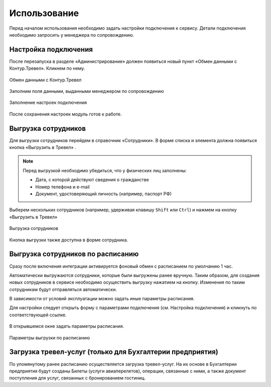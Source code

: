 Использование
=============

Перед началом использования необходимо задать настройки подключения к сервису.
Детали подключения необходимо запросить у менеджера по сопровождению.

Настройка подключения
---------------------

.. raw:: html
   
   <div style="position: relative; padding-bottom: 5%; height: 0; overflow: hidden; max-width: 100%; height: auto;">
      <iframe 
            width="560" 
            height="315" 
            src="https://www.youtube-nocookie.com/embed/hf9k3ev3eZU" 
            title="YouTube video player" 
            frameborder="0" 
            allow="accelerometer; autoplay; clipboard-write; encrypted-media; gyroscope; picture-in-picture" 
            allowfullscreen>
      </iframe>
    </div>

После перезапуска в разделе «Администрирование» должен появиться новый пункт «Обмен данными с Контур.Тревел». Кликнем по нему. 

.. figure:: _static/sshts/08.png
      :align: center

      Обмен данными с Контур.Тревел

Заполним поля данными, выданными менеджером по сопровождению

.. figure:: _static/sshts/09.png
      :align: center

      Заполнение настроек подключения

После сохранения настроек модуль готов к работе.

Выгрузка сотрудников
--------------------

Для выгрузки сотрудников перейдем в справочник «Сотрудники».
В форме списка и элемента должна появиться кнопка «Выгрузить в Тревел» |кнопка-тревел|.

.. |кнопка-тревел| image:: _static/sshts/05.png

.. raw:: html
   
   <div style="position: relative; padding-bottom: 5%; height: 0; overflow: hidden; max-width: 100%; height: auto;">
      <iframe 
            width="560" 
            height="315" 
            src="https://www.youtube-nocookie.com/embed/tjKyGdjW_Og" 
            title="YouTube video player" 
            frameborder="0" 
            allow="accelerometer; autoplay; clipboard-write; encrypted-media; gyroscope; picture-in-picture" 
            allowfullscreen>
      </iframe>
    </div>

.. note:: Перед выгрузкой необходимо убедиться, что у физических лиц заполнены:
          
          - Дата, с которой действуют сведения о гражданстве
          - Номер телефона и e-mail
          - Документ, удостоверяющий личность (например, паспорт РФ)

Выберем нескольких сотрудников (например, удерживая клавишу ``Shift`` или ``Ctrl``) и нажмем на кнопку «Выгрузить в Тревел»

.. figure:: _static/sshts/10.png
      :align: center

      Выгрузка сотрудников

Кнопка выгрузки также доступна в форме сотрудника.

Выгрузка сотрудников по расписанию
----------------------------------

Сразу после включения интеграции активируется фоновый обмен с расписанием по умолчанию 1 час.

Автоматически выгружаются сотрудники, которые были выгружены ранее вручную.
Таким образом, для создания новых сотрудников в сервисе необходимо осуществить выгрузку нажатием на кнопку.
Изменения по таким сотрудникам будут отправляться автоматически.

В зависимости от условий эксплуатации можно задать иные параметры расписания.

Для настройки следует открыть форму с параметрами подключения (см. Настройка подключения) и кликнуть по соответствующей ссылке.

.. figure:: _static/sshts/11.png
      :align: center

В открывшемся окне задать параметры расписания.

.. figure:: _static/sshts/12.png
      :align: center

      Параметры выгрузки по расписанию

Загрузка тревел-услуг (только для Бухгалтерии предприятия)
----------------------------------------------------------

По упомянутому ранее расписанию осуществляется загрузка тревел-услуг.
На их основе в Бухгалтерии предприятия будут созданы Билеты (услуги авиаперелетов), операции, связанные с ними, а также документ поступления для услуг, связанных с бронированием гостиниц.